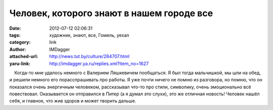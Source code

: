 Человек, которого знают в нашем городе все
==========================================
:date: 2012-07-12 02:06:31
:tags: художник, знают, все, Гомель, уехал
:category: link
:author: IMDagger
:attached-url: http://news.tut.by/culture/284707.html
:yaru-link: http://imdagger.ya.ru/replies.xml?item_no=1627

    Когда-то мне удалось немного с Валерием Ляшкевичем пообщаться. Я был
тогда мальчишкой, мы шли на обед, и решили немного его порасспрашивать
про работы. Я уже почти ничего не помню из разговора, но помню, что он
показался очень энергичным человеком, рассказывал что-то про стили,
символику, очень эмоционально всё повествовал. Оказывается он отправился
в Питер (а я думал это слухи), это же отличная новость! Человек нашёл
себя, и главное, что жив здоров и может творить дальше.

